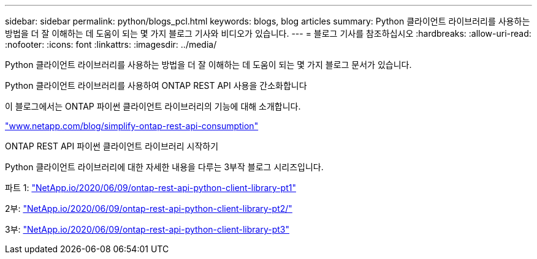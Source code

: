 ---
sidebar: sidebar 
permalink: python/blogs_pcl.html 
keywords: blogs, blog articles 
summary: Python 클라이언트 라이브러리를 사용하는 방법을 더 잘 이해하는 데 도움이 되는 몇 가지 블로그 기사와 비디오가 있습니다. 
---
= 블로그 기사를 참조하십시오
:hardbreaks:
:allow-uri-read: 
:nofooter: 
:icons: font
:linkattrs: 
:imagesdir: ../media/


[role="lead"]
Python 클라이언트 라이브러리를 사용하는 방법을 더 잘 이해하는 데 도움이 되는 몇 가지 블로그 문서가 있습니다.

.Python 클라이언트 라이브러리를 사용하여 ONTAP REST API 사용을 간소화합니다
이 블로그에서는 ONTAP 파이썬 클라이언트 라이브러리의 기능에 대해 소개합니다.

https://www.netapp.com/blog/simplify-ontap-rest-api-consumption["www.netapp.com/blog/simplify-ontap-rest-api-consumption"^]

.ONTAP REST API 파이썬 클라이언트 라이브러리 시작하기
Python 클라이언트 라이브러리에 대한 자세한 내용을 다루는 3부작 블로그 시리즈입니다.

파트 1: https://netapp.io/2020/06/09/ontap-rest-api-python-client-library-pt1["NetApp.io/2020/06/09/ontap-rest-api-python-client-library-pt1"^]

2부: https://netapp.io/2020/06/09/ontap-rest-api-python-client-library-pt2["NetApp.io/2020/06/09/ontap-rest-api-python-client-library-pt2/"^]

3부: https://netapp.io/2020/06/09/ontap-rest-api-python-client-library-pt3["NetApp.io/2020/06/09/ontap-rest-api-python-client-library-pt3"^]
